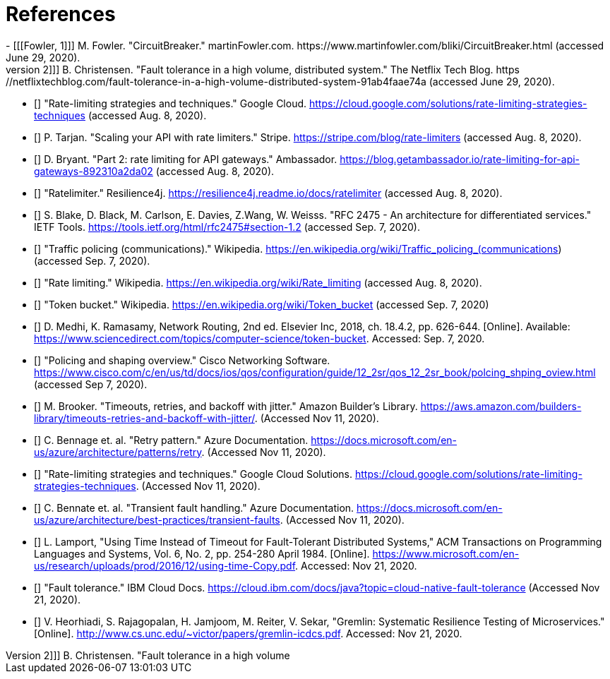 [bibliography]
= References
- [[[Fowler, 1]]] M. Fowler. "CircuitBreaker." martinFowler.com. https://www.martinfowler.com/bliki/CircuitBreaker.html (accessed June 29, 2020).
- [[[Netflix, 2]]] B. Christensen. "Fault tolerance in a high volume, distributed system." The Netflix Tech Blog. https://netflixtechblog.com/fault-tolerance-in-a-high-volume-distributed-system-91ab4faae74a (accessed June 29, 2020).
- [[[google-cloud, 3]]] "Rate-limiting strategies and techniques." Google Cloud. https://cloud.google.com/solutions/rate-limiting-strategies-techniques (accessed Aug. 8, 2020).
- [[[stripe, 4]]] P. Tarjan. "Scaling your API with rate limiters." Stripe. https://stripe.com/blog/rate-limiters (accessed Aug. 8, 2020).
- [[[getambassador, 5]]] D. Bryant. "Part 2: rate limiting for API gateways." Ambassador. https://blog.getambassador.io/rate-limiting-for-api-gateways-892310a2da02 (accessed Aug. 8, 2020).
- [[[resilience4j-ratelimiter, 6]]] "Ratelimiter." Resilience4j. https://resilience4j.readme.io/docs/ratelimiter (accessed Aug. 8, 2020).
- [[[rfc-2475, 7]]] S. Blake, D. Black, M. Carlson, E. Davies, Z.Wang, W. Weisss. "RFC 2475 - An architecture for differentiated services." IETF Tools. https://tools.ietf.org/html/rfc2475#section-1.2 (accessed Sep. 7, 2020).
- [[[wikipedia-traffic-policing, 8]]] "Traffic policing (communications)." Wikipedia. https://en.wikipedia.org/wiki/Traffic_policing_(communications) (accessed Sep. 7, 2020).
- [[[wikipedia-ratelimiting, 9]]] "Rate limiting." Wikipedia. https://en.wikipedia.org/wiki/Rate_limiting (accessed Aug. 8, 2020).
- [[[wikipedia-token-bucket, 10]]] "Token bucket." Wikipedia. https://en.wikipedia.org/wiki/Token_bucket (accessed Sep. 7, 2020)
- [[[science-direct, 11]]] D. Medhi, K. Ramasamy, Network Routing, 2nd ed. Elsevier Inc, 2018, ch. 18.4.2, pp. 626-644. [Online]. Available: https://www.sciencedirect.com/topics/computer-science/token-bucket. Accessed: Sep. 7, 2020.
- [[[cisco-token-bucket, 12]]] "Policing and shaping overview." Cisco Networking Software. https://www.cisco.com/c/en/us/td/docs/ios/qos/configuration/guide/12_2sr/qos_12_2sr_book/polcing_shping_oview.html (accessed Sep 7, 2020).
- [[[amazon, 13]]] M. Brooker. "Timeouts, retries, and backoff with jitter." Amazon Builder's Library. https://aws.amazon.com/builders-library/timeouts-retries-and-backoff-with-jitter/. (Accessed Nov 11, 2020).
- [[[azure-patterns-retry, 14]]] C. Bennage et. al. "Retry pattern." Azure Documentation. https://docs.microsoft.com/en-us/azure/architecture/patterns/retry. (Accessed Nov 11, 2020).
- [[[google, 15]]] "Rate-limiting strategies and techniques." Google Cloud Solutions. https://cloud.google.com/solutions/rate-limiting-strategies-techniques. (Accessed Nov 11, 2020).
- [[[azure, 16]]] C. Bennate et. al. "Transient fault handling." Azure Documentation. https://docs.microsoft.com/en-us/azure/architecture/best-practices/transient-faults. (Accessed Nov 11, 2020).
- [[[microsoft, 17]]] L. Lamport, "Using Time Instead of Timeout for Fault-Tolerant Distributed Systems," ACM Transactions on Programming Languages and Systems, Vol. 6, No. 2, pp. 254-280 April 1984. [Online]. https://www.microsoft.com/en-us/research/uploads/prod/2016/12/using-time-Copy.pdf. Accessed: Nov 21, 2020.
- [[[ibm, 18]]] "Fault tolerance." IBM Cloud Docs. https://cloud.ibm.com/docs/java?topic=cloud-native-fault-tolerance (Accessed Nov 21, 2020).
- [[[unc, 19]]] V. Heorhiadi, S. Rajagopalan, H. Jamjoom, M. Reiter,  V. Sekar, "Gremlin: Systematic Resilience Testing of Microservices." [Online]. http://www.cs.unc.edu/~victor/papers/gremlin-icdcs.pdf. Accessed: Nov 21, 2020.